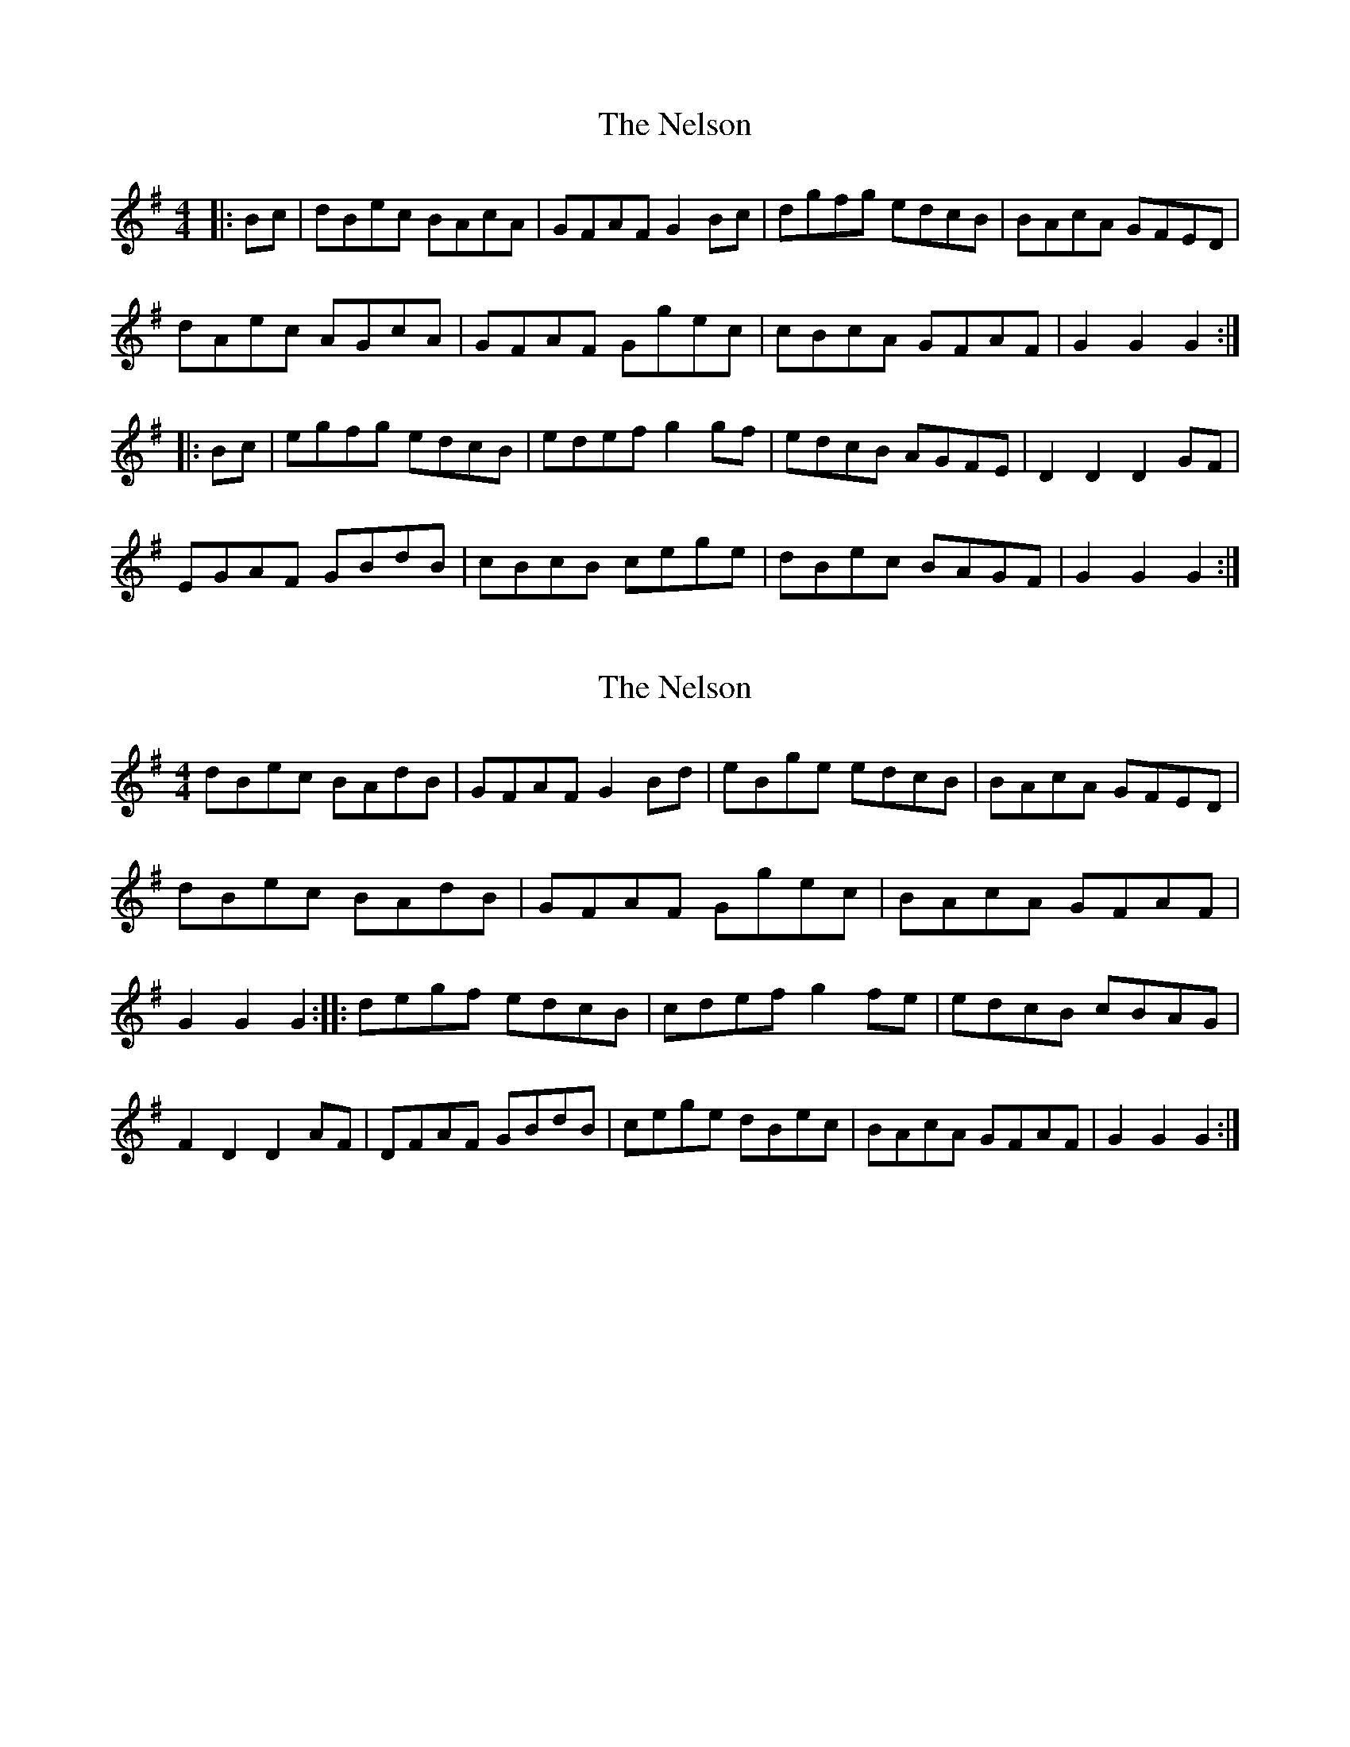 X: 1
T: Nelson, The
Z: radriano
S: https://thesession.org/tunes/2127#setting2127
R: hornpipe
M: 4/4
L: 1/8
K: Gmaj
|:Bc|dBec BAcA|GFAFG2Bc|dgfg edcB|BAcA GFED|
dAec AGcA|GFAF Ggec|cBcA GFAF|G2G2G2:|
|:Bc|egfg edcB|edefg2gf|edcB AGFE|D2D2D2GF|
EGAF GBdB|cBcB cege|dBec BAGF|G2G2G2:|]
X: 2
T: Nelson, The
Z: gian marco
S: https://thesession.org/tunes/2127#setting15513
R: hornpipe
M: 4/4
L: 1/8
K: Gmaj
dBec BAdB | GFAF G2Bd | eBge edcB | BAcA GFED |\dBec BAdB | GFAF Ggec | BAcA GFAF | G2G2 G2 ::\degf edcB | cdef g2fe | edcB cBAG | F2D2 D2AF |\DFAF GBdB | cege dBec | BAcA GFAF | G2G2 G2:|
